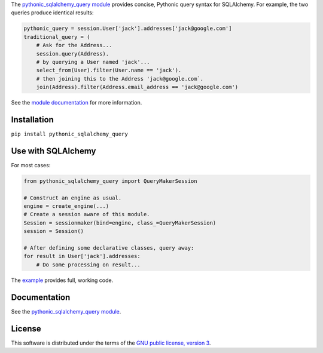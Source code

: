 The `pythonic_sqlalchemy_query module <pythonic_sqlalchemy_query.py.html>`_ provides concise, Pythonic query syntax for SQLAlchemy. For example, the two queries produce identical results:

.. code-block:: Python

    pythonic_query = session.User['jack'].addresses['jack@google.com']
    traditional_query = (
        # Ask for the Address...
        session.query(Address).
        # by querying a User named 'jack'...
        select_from(User).filter(User.name == 'jack').
        # then joining this to the Address 'jack@google.com`.
        join(Address).filter(Address.email_address == 'jack@google.com')

See the `module documentation <pythonic_sqlalchemy_query.py.html>`_ for more information.

Installation
============
``pip install pythonic_sqlalchemy_query``

Use with SQLAlchemy
===================
For most cases:

.. code-block:: Python

    from pythonic_sqlalchemy_query import QueryMakerSession

    # Construct an engine as usual.
    engine = create_engine(...)
    # Create a session aware of this module.
    Session = sessionmaker(bind=engine, class_=QueryMakerSession)
    session = Session()

    # After defining some declarative classes, query away:
    for result in User['jack'].addresses:
        # Do some processing on result...

The `example <pythonic_sqlalchemy_query-test.py.html>`_ provides full, working code.

Documentation
=============
See the `pythonic_sqlalchemy_query module`_.

License
=======
This software is distributed under the terms of the `GNU public license, version 3 <gnu-gpl-v3.0.rst>`_.
